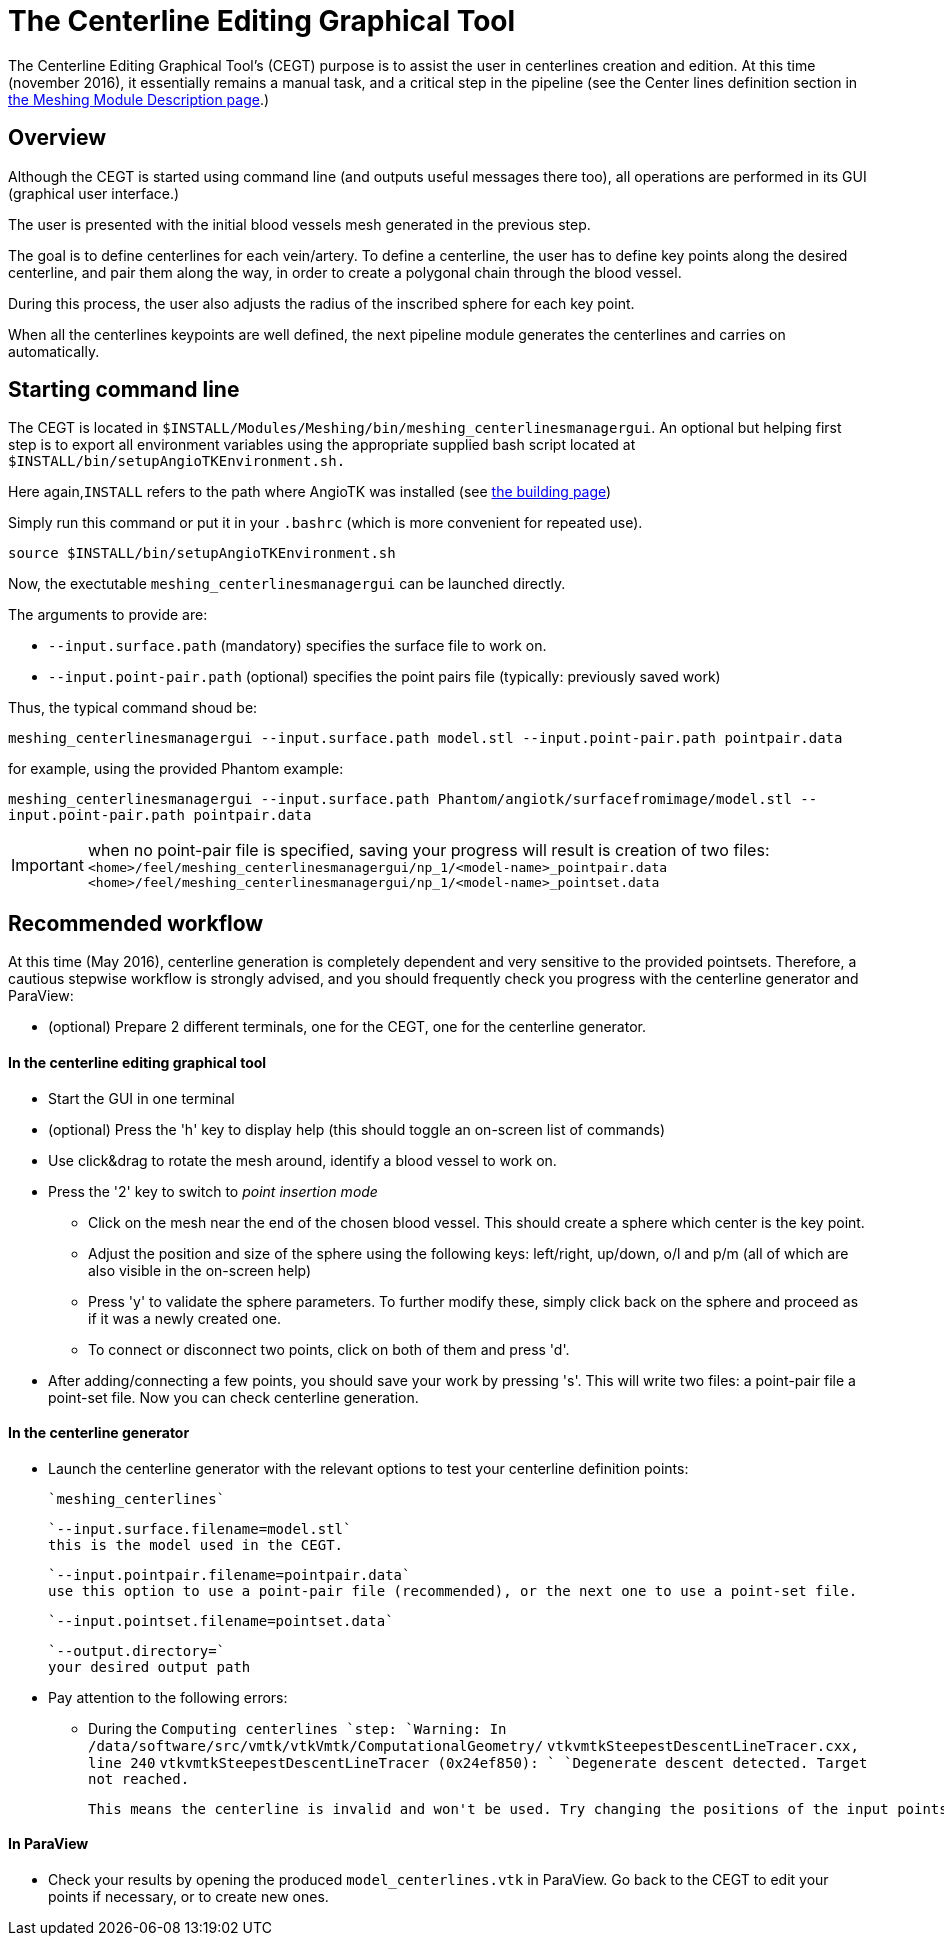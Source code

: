 # The Centerline Editing Graphical Tool

The Centerline Editing Graphical Tool's (CEGT) purpose is to assist the user in centerlines creation and edition. At this time (november 2016), it essentially remains a manual task, and a critical step in the pipeline (see the Center lines definition section in link:Meshing_Module_Description.adoc[the Meshing Module Description page].)

## Overview

Although the CEGT is started using command line (and outputs useful messages there too), all operations are performed in its GUI (graphical user interface.)

The user is presented with the initial blood vessels mesh generated in the previous step. 

The goal is to define centerlines for each vein/artery. To define a centerline, the user has to define key points along the desired centerline, and pair them along the way, in order to create a polygonal chain through the blood vessel. 

During this process, the user also adjusts the radius of the inscribed sphere for each key point.

When all the centerlines keypoints are well defined, the next pipeline module generates the centerlines and carries on automatically.

## Starting command line

The CEGT is located in `$INSTALL/Modules/Meshing/bin/meshing_centerlinesmanagergui`. An optional but helping first step is to export all environment variables using the appropriate supplied bash script located at `$INSTALL/bin/setupAngioTKEnvironment.sh.` 

Here again,`INSTALL` refers to the path where AngioTK was installed (see link:Building.adoc[the building page])

Simply run this command or put it in your `.bashrc` (which is more convenient for repeated use).

`source $INSTALL/bin/setupAngioTKEnvironment.sh`

Now, the exectutable `meshing_centerlinesmanagergui` can be launched directly. 

The arguments to provide are:

- `--input.surface.path` (mandatory) specifies the surface file to work on.
- `--input.point-pair.path` (optional) specifies the point pairs file (typically: previously saved work)

Thus, the typical command shoud be:

`meshing_centerlinesmanagergui --input.surface.path model.stl --input.point-pair.path pointpair.data`

for example, using the provided Phantom example:

`meshing_centerlinesmanagergui --input.surface.path Phantom/angiotk/surfacefromimage/model.stl --input.point-pair.path pointpair.data`
  
IMPORTANT: when no point-pair file is specified, saving your progress will result is creation of two files: `<home>/feel/meshing_centerlinesmanagergui/np_1/<model-name>_pointpair.data`
`<home>/feel/meshing_centerlinesmanagergui/np_1/<model-name>_pointset.data`

## Recommended workflow

At this time (May 2016), centerline generation is completely dependent and very sensitive to the provided pointsets. Therefore, a cautious stepwise workflow is strongly advised, and you should frequently check you progress with the centerline generator and ParaView:

- (optional) Prepare 2 different terminals, one for the CEGT, one for the centerline generator.

#### In the centerline editing graphical tool
- Start the GUI in one terminal
- (optional) Press the 'h' key to display help (this should toggle an on-screen list of commands)
- Use click&drag to rotate the mesh around, identify a blood vessel to work on.
- Press the '2' key to switch to _point insertion mode_ 
	* Click on the mesh near the end of the chosen blood vessel. This should create a sphere which center is the key point.
	* Adjust the position and size of the sphere using the following keys: left/right, up/down, o/l and p/m (all of which are also visible in the on-screen help)
	* Press 'y' to validate the sphere parameters. To further modify these, simply click back on the sphere and proceed as if it was a newly created one.
	* To connect or disconnect two points, click on both of them and press 'd'.
- After adding/connecting a few points, you should save your work by pressing 's'. This will write two files: a point-pair file a point-set file. Now you can check centerline generation.

#### In the centerline generator

- Launch the centerline generator with the relevant options to test your centerline definition points:

	`meshing_centerlines`

	`--input.surface.filename=model.stl`
	this is the model used in the CEGT.


	`--input.pointpair.filename=pointpair.data`
	use this option to use a point-pair file (recommended), or the next one to use a point-set file.
	
	`--input.pointset.filename=pointset.data`

	`--output.directory=`
	your desired output path

- Pay attention to the following errors:
	* During the `Computing centerlines `step:
		`Warning: In /data/software/src/vmtk/vtkVmtk/ComputationalGeometry/`
		`vtkvmtkSteepestDescentLineTracer.cxx, line 240`
		`vtkvmtkSteepestDescentLineTracer (0x24ef850): `
		`Degenerate descent detected. Target not reached.`
	
		This means the centerline is invalid and won't be used. Try changing the positions of the input points or adding more points in between.


#### In ParaView

- Check your results by opening the produced `model_centerlines.vtk` in ParaView. Go back to the CEGT to edit your points if necessary, or to create new ones.
